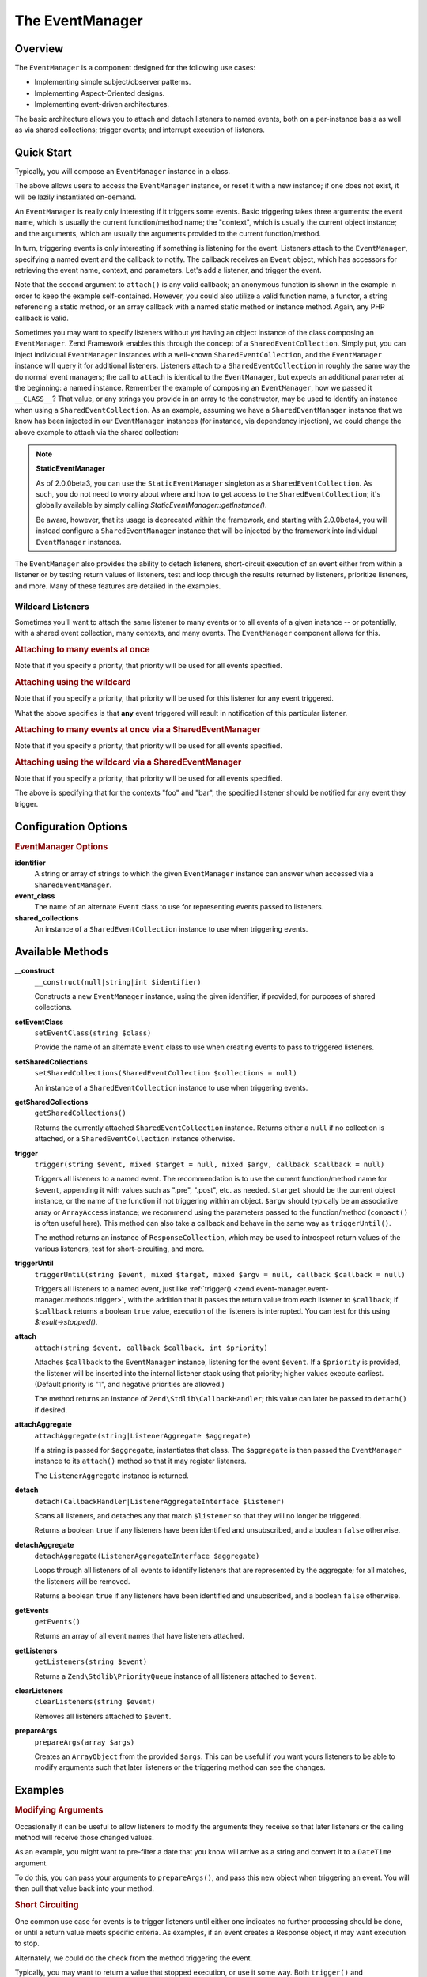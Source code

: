 .. _zend.event-manager.event-manager:

The EventManager
================

.. _zend.event-manager.event-manager.intro:

Overview
--------

The ``EventManager`` is a component designed for the following use cases:

- Implementing simple subject/observer patterns.

- Implementing Aspect-Oriented designs.

- Implementing event-driven architectures.

The basic architecture allows you to attach and detach listeners to named events, both on a per-instance basis as
well as via shared collections; trigger events; and interrupt execution of listeners.

.. _zend.event-manager.event-manager.quick-start:

Quick Start
-----------

Typically, you will compose an ``EventManager`` instance in a class.

.. code-block:: php
   :linenos:

   use Zend\EventManager\EventManagerInterface;
   use Zend\EventManager\EventManager;
   use Zend\EventManager\EventManagerAwareInterface;

   class Foo implements EventManagerAwareInterface
   {
       protected $events;

       public function setEventManager(EventManagerInterface $events)
       {
           $events->setIdentifiers(array(
               __CLASS__,
               get_called_class(),
           ));
           $this->events = $events;
           return $this;
       }

       public function getEventManager()
       {
           if (null === $this->events) {
               $this->setEventManager(new EventManager());
           }
           return $this->events;
       }
   }

The above allows users to access the ``EventManager`` instance, or reset it with a new instance; if one does not
exist, it will be lazily instantiated on-demand.

An ``EventManager`` is really only interesting if it triggers some events. Basic triggering takes three arguments:
the event name, which is usually the current function/method name; the "context", which is usually the current
object instance; and the arguments, which are usually the arguments provided to the current function/method.

.. code-block:: php
   :linenos:

   class Foo
   {
       // ... assume events definition from above

       public function bar($baz, $bat = null)
       {
           $params = compact('baz', 'bat');
           $this->getEventManager()->trigger(__FUNCTION__, $this, $params);
       }
   }

In turn, triggering events is only interesting if something is listening for the event. Listeners attach to the
``EventManager``, specifying a named event and the callback to notify. The callback receives an ``Event`` object,
which has accessors for retrieving the event name, context, and parameters. Let's add a listener, and trigger the
event.

.. code-block:: php
   :linenos:

   use Zend\Log\Factory as LogFactory;

   $log = LogFactory($someConfig);
   $foo = new Foo();
   $foo->getEventManager()->attach('bar', function ($e) use ($log) {
       $event  = $e->getName();
       $target = get_class($e->getTarget());
       $params = json_encode($e->getParams());

       $log->info(sprintf(
           '%s called on %s, using params %s',
           $event,
           $target,
           $params
       ));
   });

   // Results in log message:
   $foo->bar('baz', 'bat');
   // reading: bar called on Foo, using params {"baz" : "baz", "bat" : "bat"}"

Note that the second argument to ``attach()`` is any valid callback; an anonymous function is shown in the example
in order to keep the example self-contained. However, you could also utilize a valid function name, a functor, a
string referencing a static method, or an array callback with a named static method or instance method. Again, any
PHP callback is valid.

Sometimes you may want to specify listeners without yet having an object instance of the class composing an
``EventManager``. Zend Framework enables this through the concept of a ``SharedEventCollection``. Simply put, you
can inject individual ``EventManager`` instances with a well-known ``SharedEventCollection``, and the
``EventManager`` instance will query it for additional listeners. Listeners attach to a ``SharedEventCollection``
in roughly the same way the do normal event managers; the call to ``attach`` is identical to the ``EventManager``,
but expects an additional parameter at the beginning: a named instance. Remember the example of composing an
``EventManager``, how we passed it ``__CLASS__``? That value, or any strings you provide in an array to the
constructor, may be used to identify an instance when using a ``SharedEventCollection``. As an example, assuming we
have a ``SharedEventManager`` instance that we know has been injected in our ``EventManager`` instances (for
instance, via dependency injection), we could change the above example to attach via the shared collection:

.. code-block:: php
   :linenos:

   use Zend\Log\Factory as LogFactory;

   // Assume $events is a Zend\EventManager\SharedEventManager instance

   $log = LogFactory($someConfig);
   $events->attach('Foo', 'bar', function ($e) use ($log) {
       $event  = $e->getName();
       $target = get_class($e->getTarget());
       $params = json_encode($e->getParams());

       $log->info(sprintf(
           '%s called on %s, using params %s',
           $event,
           $target,
           $params
       ));
   });

   // Later, instantiate Foo:
   $foo = new Foo();
   $foo->getEventManager()->setSharedManager($events);

   // And we can still trigger the above event:
   $foo->bar('baz', 'bat');
   // results in log message:
   // bar called on Foo, using params {"baz" : "baz", "bat" : "bat"}"

.. note::

   **StaticEventManager**

   As of 2.0.0beta3, you can use the ``StaticEventManager`` singleton as a ``SharedEventCollection``. As such, you
   do not need to worry about where and how to get access to the ``SharedEventCollection``; it's globally available
   by simply calling *StaticEventManager::getInstance()*.

   Be aware, however, that its usage is deprecated within the framework, and starting with 2.0.0beta4, you will
   instead configure a ``SharedEventManager`` instance that will be injected by the framework into individual
   ``EventManager`` instances.

The ``EventManager`` also provides the ability to detach listeners, short-circuit execution of an event either from
within a listener or by testing return values of listeners, test and loop through the results returned by
listeners, prioritize listeners, and more. Many of these features are detailed in the examples.

.. _zend.event-manager.event-manager.quick-start.wildcard:

Wildcard Listeners
^^^^^^^^^^^^^^^^^^

Sometimes you'll want to attach the same listener to many events or to all events of a given instance -- or
potentially, with a shared event collection, many contexts, and many events. The ``EventManager`` component allows
for this.

.. _zend.event-manager.event-manager.quick-start.wildcard.many:

.. rubric:: Attaching to many events at once

.. code-block:: php
   :linenos:

   $events = new EventManager();
   $events->attach(array('these', 'are', 'event', 'names'), $callback);

Note that if you specify a priority, that priority will be used for all events specified.

.. _zend.event-manager.event-manager.quick-start.wildcard.wildcard:

.. rubric:: Attaching using the wildcard

.. code-block:: php
   :linenos:

   $events = new EventManager();
   $events->attach('*', $callback);

Note that if you specify a priority, that priority will be used for this listener for any event triggered.

What the above specifies is that **any** event triggered will result in notification of this particular listener.

.. _zend.event-manager.event-manager.quick-start.wildcard.shared-many:

.. rubric:: Attaching to many events at once via a SharedEventManager

.. code-block:: php
   :linenos:

   $events = new SharedEventManager();
   // Attach to many events on the context "foo"
   $events->attach('foo', array('these', 'are', 'event', 'names'), $callback);

   // Attach to many events on the contexts "foo" and "bar"
   $events->attach(array('foo', 'bar'), array('these', 'are', 'event', 'names'), $callback);

Note that if you specify a priority, that priority will be used for all events specified.

.. _zend.event-manager.event-manager.quick-start.wildcard.shared-wildcard:

.. rubric:: Attaching using the wildcard via a SharedEventManager

.. code-block:: php
   :linenos:

   $events = new SharedEventManager();
   // Attach to all events on the context "foo"
   $events->attach('foo', '*', $callback);

   // Attach to all events on the contexts "foo" and "bar"
   $events->attach(array('foo', 'bar'), '*', $callback);

Note that if you specify a priority, that priority will be used for all events specified.

The above is specifying that for the contexts "foo" and "bar", the specified listener should be notified for any
event they trigger.

.. _zend.event-manager.event-manager.options:

Configuration Options
---------------------

.. rubric:: EventManager Options

**identifier**
   A string or array of strings to which the given ``EventManager`` instance can answer when accessed via a
   ``SharedEventManager``.

**event_class**
   The name of an alternate ``Event`` class to use for representing events passed to listeners.

**shared_collections**
   An instance of a ``SharedEventCollection`` instance to use when triggering events.

.. _zend.event-manager.event-manager.methods:

Available Methods
-----------------

.. _zend.event-manager.event-manager.methods.constructor:

**__construct**
   ``__construct(null|string|int $identifier)``

   Constructs a new ``EventManager`` instance, using the given identifier, if provided, for purposes of shared
   collections.

.. _zend.event-manager.event-manager.methods.set-event-class:

**setEventClass**
   ``setEventClass(string $class)``

   Provide the name of an alternate ``Event`` class to use when creating events to pass to triggered listeners.

.. _zend.event-manager.event-manager.methods.set-shared-collections:

**setSharedCollections**
   ``setSharedCollections(SharedEventCollection $collections = null)``

   An instance of a ``SharedEventCollection`` instance to use when triggering events.

.. _zend.event-manager.event-manager.methods.get-shared-collections:

**getSharedCollections**
   ``getSharedCollections()``

   Returns the currently attached ``SharedEventCollection`` instance. Returns either a ``null`` if no collection is
   attached, or a ``SharedEventCollection`` instance otherwise.

.. _zend.event-manager.event-manager.methods.trigger:

**trigger**
   ``trigger(string $event, mixed $target = null, mixed $argv, callback $callback = null)``

   Triggers all listeners to a named event. The recommendation is to use the current function/method name for
   ``$event``, appending it with values such as ".pre", ".post", etc. as needed. ``$target`` should be the current
   object instance, or the name of the function if not triggering within an object. ``$argv`` should typically be
   an associative array or ``ArrayAccess`` instance; we recommend using the parameters passed to the
   function/method (``compact()`` is often useful here). This method can also take a callback and behave in the
   same way as ``triggerUntil()``.

   The method returns an instance of ``ResponseCollection``, which may be used to introspect return values of the
   various listeners, test for short-circuiting, and more.

.. _zend.event-manager.event-manager.methods.trigger-until:

**triggerUntil**
   ``triggerUntil(string $event, mixed $target, mixed $argv = null, callback $callback = null)``

   Triggers all listeners to a named event, just like :ref:`trigger()
   <zend.event-manager.event-manager.methods.trigger>`, with the addition that it passes the return value from each
   listener to ``$callback``; if ``$callback`` returns a boolean ``true`` value, execution of the listeners is
   interrupted. You can test for this using *$result->stopped()*.

.. _zend.event-manager.event-manager.methods.attach:

**attach**
   ``attach(string $event, callback $callback, int $priority)``

   Attaches ``$callback`` to the ``EventManager`` instance, listening for the event ``$event``. If a ``$priority``
   is provided, the listener will be inserted into the internal listener stack using that priority; higher values
   execute earliest. (Default priority is "1", and negative priorities are allowed.)

   The method returns an instance of ``Zend\Stdlib\CallbackHandler``; this value can later be passed to
   ``detach()`` if desired.

.. _zend.event-manager.event-manager.methods.attach-aggregate:

**attachAggregate**
   ``attachAggregate(string|ListenerAggregate $aggregate)``

   If a string is passed for ``$aggregate``, instantiates that class. The ``$aggregate`` is then passed the
   ``EventManager`` instance to its ``attach()`` method so that it may register listeners.

   The ``ListenerAggregate`` instance is returned.

.. _zend.event-manager.event-manager.methods.detach:

**detach**
   ``detach(CallbackHandler|ListenerAggregateInterface $listener)``

   Scans all listeners, and detaches any that match ``$listener`` so that they will no longer be triggered.

   Returns a boolean ``true`` if any listeners have been identified and unsubscribed, and a boolean ``false``
   otherwise.

.. _zend.event-manager.event-manager.methods.detach-aggregate:

**detachAggregate**
   ``detachAggregate(ListenerAggregateInterface $aggregate)``

   Loops through all listeners of all events to identify listeners that are represented by the aggregate; for all
   matches, the listeners will be removed.

   Returns a boolean ``true`` if any listeners have been identified and unsubscribed, and a boolean ``false``
   otherwise.

.. _zend.event-manager.event-manager.methods.get-events:

**getEvents**
   ``getEvents()``

   Returns an array of all event names that have listeners attached.

.. _zend.event-manager.event-manager.methods.get-listeners:

**getListeners**
   ``getListeners(string $event)``

   Returns a ``Zend\Stdlib\PriorityQueue`` instance of all listeners attached to ``$event``.

.. _zend.event-manager.event-manager.methods.clear-listeners:

**clearListeners**
   ``clearListeners(string $event)``

   Removes all listeners attached to ``$event``.

.. _zend.event-manager.event-manager.methods.prepare-args:

**prepareArgs**
   ``prepareArgs(array $args)``

   Creates an ``ArrayObject`` from the provided ``$args``. This can be useful if you want yours listeners to be
   able to modify arguments such that later listeners or the triggering method can see the changes.

.. _zend.event-manager.event-manager.examples:

Examples
--------

.. _zend.event-manager.event-manager.examples.modifying-args:

.. rubric:: Modifying Arguments

Occasionally it can be useful to allow listeners to modify the arguments they receive so that later listeners or
the calling method will receive those changed values.

As an example, you might want to pre-filter a date that you know will arrive as a string and convert it to a
``DateTime`` argument.

To do this, you can pass your arguments to ``prepareArgs()``, and pass this new object when triggering an event.
You will then pull that value back into your method.

.. code-block:: php
   :linenos:

   class ValueObject
   {
       // assume a composed event manager

       function inject(array $values)
       {
           $argv = compact('values');
           $argv = $this->getEventManager()->prepareArgs($argv);
           $this->getEventManager()->trigger(__FUNCTION__, $this, $argv);
           $date = isset($argv['values']['date']) ? $argv['values']['date'] : new DateTime('now');

           // ...
       }
   }

   $v = new ValueObject();

   $v->getEventManager()->attach('inject', function($e) {
       $values = $e->getParam('values');
       if (!$values) {
           return;
       }
       if (!isset($values['date'])) {
           $values['date'] = new \DateTime('now');
           return;
       }
       $values['date'] = new \Datetime($values['date']);
   });

   $v->inject(array(
       'date' => '2011-08-10 15:30:29',
   ));

.. _zend.event-manager.event-manager.examples.short-circuiting:

.. rubric:: Short Circuiting

One common use case for events is to trigger listeners until either one indicates no further processing should be
done, or until a return value meets specific criteria. As examples, if an event creates a Response object, it may
want execution to stop.

.. code-block:: php
   :linenos:

   $listener = function($e) {
       // do some work

       // Stop propagation and return a response
       $e->stopPropagation(true);
       return $response;
   };

Alternately, we could do the check from the method triggering the event.

.. code-block:: php
   :linenos:

   class Foo implements DispatchableInterface
   {
       // assume composed event manager

       public function dispatch(Request $request, Response $response = null)
       {
           $argv = compact('request', 'response');
           $results = $this->getEventManager()->triggerUntil(__FUNCTION__, $this, $argv, function($v) {
               return ($v instanceof Response);
           });
       }
   }

Typically, you may want to return a value that stopped execution, or use it some way. Both ``trigger()`` and
``triggerUntil()`` return a ``ResponseCollection`` instance; call its ``stopped()`` method to test if execution was
stopped, and ``last()`` method to retrieve the return value from the last executed listener:

.. code-block:: php
   :linenos:

   class Foo implements DispatchableInterface
   {
       // assume composed event manager

       public function dispatch(Request $request, Response $response = null)
       {
           $argv = compact('request', 'response');
           $results = $this->getEventManager()->triggerUntil(__FUNCTION__, $this, $argv, function($v) {
               return ($v instanceof Response);
           });

           // Test if execution was halted, and return last result:
           if ($results->stopped()) {
               return $results->last();
           }

           // continue...
       }
   }

.. _zend.event-manager.event-manager.examples.priority:

.. rubric:: Assigning Priority to Listeners

One use case for the ``EventManager`` is for implementing caching systems. As such, you often want to check the
cache early, and save to it late.

The third argument to ``attach()`` is a priority value. The higher this number, the earlier that listener will
execute; the lower it is, the later it executes. The value defaults to 1, and values will trigger in the order
registered within a given priority.

So, to implement a caching system, our method will need to trigger an event at method start as well as at method
end. At method start, we want an event that will trigger early; at method end, an event should trigger late.

Here is the class in which we want caching:

.. code-block:: php
   :linenos:

   class SomeValueObject
   {
       // assume it composes an event manager

       public function get($id)
       {
           $params = compact('id');
           $results = $this->getEventManager()->trigger('get.pre', $this, $params);

           // If an event stopped propagation, return the value
           if ($results->stopped()) {
               return $results->last();
           }

           // do some work...

           $params['__RESULT__'] = $someComputedContent;
           $this->getEventManager()->trigger('get.post', $this, $params);
       }
   }

Now, let's create a ``ListenerAggregateInterface`` that can handle caching for us:

.. code-block:: php
   :linenos:

   use Zend\Cache\Cache;
   use Zend\EventManager\EventManagerInterface;
   use Zend\EventManager\ListenerAggregateInterface;
   use Zend\EventManager\EventInterface;

   class CacheListener implements ListenerAggregateInterface
   {
       protected $cache;

       protected $listeners = array();

       public function __construct(Cache $cache)
       {
           $this->cache = $cache;
       }

       public function attach(EventManagerInterface $events)
       {
           $this->listeners[] = $events->attach('get.pre', array($this, 'load'), 100);
           $this->listeners[] = $events->attach('get.post', array($this, 'save'), -100);
       }

       public function detach(EventManagerInterface $events)
       {
           foreach ($this->listeners as $index => $listener) {
               if ($events->detach($listener)) {
                   unset($this->listeners[$index]);
               }
           }
       }

       public function load(EventInterface $e)
       {
           $id = get_class($e->getTarget()) . '-' . json_encode($e->getParams());
           if (false !== ($content = $this->cache->load($id))) {
               $e->stopPropagation(true);
               return $content;
           }
       }

       public function save(EventInterface $e)
       {
           $params  = $e->getParams();
           $content = $params['__RESULT__'];
           unset($params['__RESULT__']);

           $id = get_class($e->getTarget()) . '-' . json_encode($params);
           $this->cache->save($content, $id);
       }
   }

We can then attach the aggregate to an instance.

.. code-block:: php
   :linenos:

   $value         = new SomeValueObject();
   $cacheListener = new CacheListener($cache);
   $value->getEventManager()->attachAggregate($cacheListener);

Now, as we call ``get()``, if we have a cached entry, it will be returned immediately; if not, a computed entry
will be cached when we complete the method.


